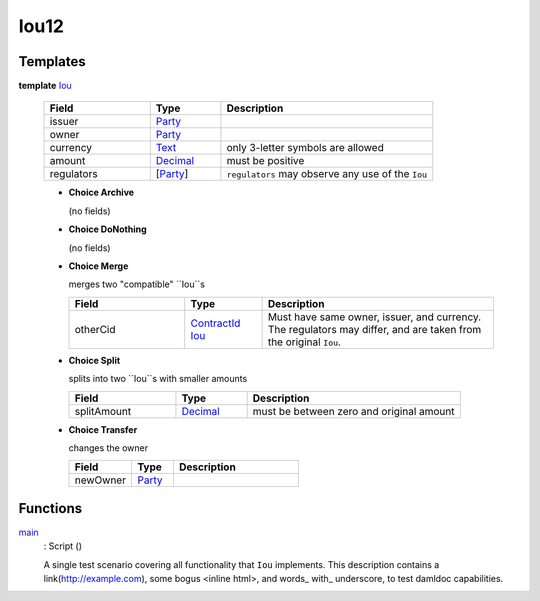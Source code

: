 .. _module-iou12-76192:

Iou12
-----

Templates
^^^^^^^^^

.. _type-iou12-iou-72962:

**template** `Iou <type-iou12-iou-72962_>`_

  .. list-table::
     :widths: 15 10 30
     :header-rows: 1

     * - Field
       - Type
       - Description
     * - issuer
       - `Party <https://docs.daml.com/daml/stdlib/Prelude.html#type-da-internal-lf-party-57932>`_
       -
     * - owner
       - `Party <https://docs.daml.com/daml/stdlib/Prelude.html#type-da-internal-lf-party-57932>`_
       -
     * - currency
       - `Text <https://docs.daml.com/daml/stdlib/Prelude.html#type-ghc-types-text-51952>`_
       - only 3\-letter symbols are allowed
     * - amount
       - `Decimal <https://docs.daml.com/daml/stdlib/Prelude.html#type-ghc-types-decimal-18135>`_
       - must be positive
     * - regulators
       - \[`Party <https://docs.daml.com/daml/stdlib/Prelude.html#type-da-internal-lf-party-57932>`_\]
       - ``regulators`` may observe any use of the ``Iou``

  + **Choice Archive**

    (no fields)

  + **Choice DoNothing**

    (no fields)

  + **Choice Merge**

    merges two \"compatible\" ``Iou``s

    .. list-table::
       :widths: 15 10 30
       :header-rows: 1

       * - Field
         - Type
         - Description
       * - otherCid
         - `ContractId <https://docs.daml.com/daml/stdlib/Prelude.html#type-da-internal-lf-contractid-95282>`_ `Iou <type-iou12-iou-72962_>`_
         - Must have same owner, issuer, and currency\. The regulators may differ, and are taken from the original ``Iou``\.

  + **Choice Split**

    splits into two ``Iou``s with smaller amounts

    .. list-table::
       :widths: 15 10 30
       :header-rows: 1

       * - Field
         - Type
         - Description
       * - splitAmount
         - `Decimal <https://docs.daml.com/daml/stdlib/Prelude.html#type-ghc-types-decimal-18135>`_
         - must be between zero and original amount

  + **Choice Transfer**

    changes the owner

    .. list-table::
       :widths: 15 10 30
       :header-rows: 1

       * - Field
         - Type
         - Description
       * - newOwner
         - `Party <https://docs.daml.com/daml/stdlib/Prelude.html#type-da-internal-lf-party-57932>`_
         -

Functions
^^^^^^^^^

.. _function-iou12-main-28537:

`main <function-iou12-main-28537_>`_
  \: Script ()

  A single test scenario covering all functionality that ``Iou`` implements\.
  This description contains a link(http://example.com), some bogus \<inline html\>,
  and words\_ with\_ underscore, to test damldoc capabilities\.
